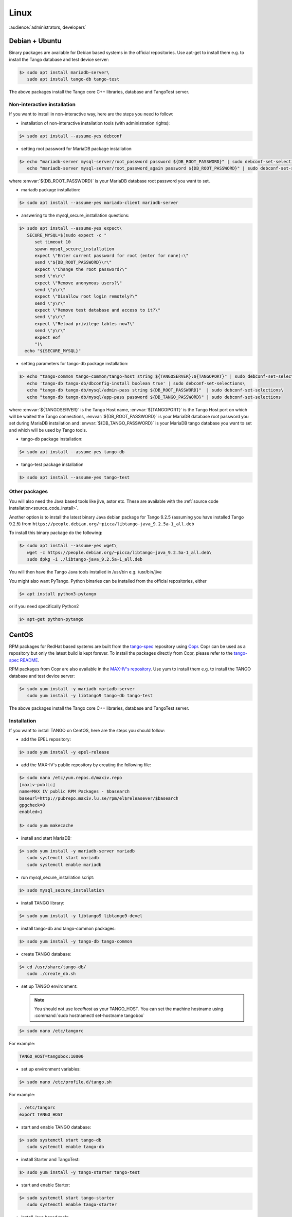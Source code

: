 .. _tango_on_linux:

Linux
=======

:audience:`administrators, developers`

Debian + Ubuntu
---------------
Binary packages are available for Debian based systems in the official repositories.
Use apt-get to install them e.g. to install the Tango database and test device server:

.. code-block:: console

   $> sudo apt install mariadb-server\
      sudo apt install tango-db tango-test


The above packages install the Tango core C++ libraries, database and TangoTest server. 

Non-interactive installation
~~~~~~~~~~~~~~~~~~~~~~~~~~~~

If you want to install in non-interactive way, here are the steps you need to follow:

- installation of non-interactive installation tools (with administration rights):

.. code-block:: console

    $> sudo apt install --assume-yes debconf 


- setting root password for MariaDB package installation

.. code-block:: console

    $> echo "mariadb-server mysql-server/root_password password ${DB_ROOT_PASSWORD}" | sudo debconf-set-selections\
       echo "mariadb-server mysql-server/root_password_again password ${DB_ROOT_PASSWORD}" | sudo debconf-set-selections

where :envvar:`${DB_ROOT_PASSWORD}` is your MariaDB database root password you want to set.


- mariadb package installation:

.. code-block:: console

    $> sudo apt install --assume-yes mariadb-client mariadb-server


- answering to the mysql_secure_installation questions:

.. code-block:: console

    $> sudo apt install --assume-yes expect\
       SECURE_MYSQL=$(sudo expect -c "
          set timeout 10
          spawn mysql_secure_installation
          expect \"Enter current password for root (enter for none):\"
          send \"${DB_ROOT_PASSWORD}\r\"
          expect \"Change the root password?\"
          send \"n\r\"
          expect \"Remove anonymous users?\"
          send \"y\r\"
          expect \"Disallow root login remotely?\"
          send \"y\r\"
          expect \"Remove test database and access to it?\"
          send \"y\r\"
          expect \"Reload privilege tables now?\"
          send \"y\r\"
          expect eof
          ")\
      echo "${SECURE_MYSQL}"


- setting parameters for tango-db package installation:

.. code-block:: console

    $> echo "tango-common tango-common/tango-host string ${TANGOSERVER}:${TANGOPORT}" | sudo debconf-set-selections\
       echo 'tango-db tango-db/dbconfig-install boolean true' | sudo debconf-set-selections\
       echo "tango-db tango-db/mysql/admin-pass string ${DB_ROOT_PASSWORD}"  | sudo debconf-set-selections\
       echo "tango-db tango-db/mysql/app-pass password ${DB_TANGO_PASSWORD}" | sudo debconf-set-selections

where :envvar:`${TANGOSERVER}` is the Tango Host name, 
:envvar:`${TANGOPORT}` is the Tango Host port on which will be waited the Tango connections,
:envvar:`${DB_ROOT_PASSWORD}` is your MariaDB database root password you set during 
MariaDB installation 
and :envvar:`${DB_TANGO_PASSWORD}` is your MariaDB tango database you want to set 
and which will be used by Tango tools.

- tango-db package installation:

.. code-block:: console

    $> sudo apt install --assume-yes tango-db


- tango-test package installation 

.. code-block:: console

   $> sudo apt install --assume-yes tango-test



Other packages
~~~~~~~~~~~~~~

You will also need the Java based tools like jive, astor etc.
These are available with the :ref:`source code installation<source_code_install>`. 

Another option is to install the latest binary Java debian package for Tango 9.2.5 
(assuming you have installed Tango 9.2.5) from ``https://people.debian.org/~picca/libtango-java_9.2.5a-1_all.deb``

To install this binary package do the following:

.. code-block:: console

    $> sudo apt install --assume-yes wget\
       wget -c https://people.debian.org/~picca/libtango-java_9.2.5a-1_all.deb\
       sudo dpkg -i ./libtango-java_9.2.5a-1_all.deb

You will then have the Tango Java tools installed in /usr/bin e.g. /usr/bin/jive

You might also want PyTango. Python binaries can be installed from the official repositories, either

.. code-block:: console

       $> apt install python3-pytango

or if you need specifically Python2

.. code-block:: console

       $> apt-get python-pytango


CentOS
------

RPM packages for RedHat based systems are built from the `tango-spec <https://gitlab.com/tango-controls/tango-spec>`_ repository
using `Copr <https://copr.fedorainfracloud.org/>`_.
Copr can be used as a repository but only the latest build is kept forever.
To install the packages directly from Copr, please refer to the `tango-spec README <https://gitlab.com/tango-controls/tango-spec/-/blob/main/README.md#installing-the-rpms>`_.

RPM packages from Copr are also available in the `MAX-IV's repository <http://pubrepo.maxiv.lu.se/rpm/el7/x86_64/>`_.
Use yum to install them e.g. to install the TANGO database and test device server:

.. code-block:: console

   $> sudo yum install -y mariadb mariadb-server
      sudo yum install -y libtango9 tango-db tango-test


The above packages install the Tango core C++ libraries, database and TangoTest server.

Installation
~~~~~~~~~~~~

If you want to install TANGO on CentOS, here are the steps you should follow:

-  add the EPEL repository:

.. code-block:: console

    $> sudo yum install -y epel-release

-  add the MAX-IV's public repository by creating the following file:

.. code-block:: console

    $> sudo nano /etc/yum.repos.d/maxiv.repo
    [maxiv-public]
    name=MAX IV public RPM Packages - $basearch
    baseurl=http://pubrepo.maxiv.lu.se/rpm/el$releasever/$basearch
    gpgcheck=0
    enabled=1

    $> sudo yum makecache

-  install and start MariaDB:

.. code-block:: console

    $> sudo yum install -y mariadb-server mariadb
       sudo systemctl start mariadb
       sudo systemctl enable mariadb

-  run  mysql_secure_installation script:

.. code-block:: console

    $> sudo mysql_secure_installation

-  install  TANGO library:

.. code-block:: console

    $> sudo yum install -y libtango9 libtango9-devel

-  install  tango-db and tango-common packages:

.. code-block:: console

    $> sudo yum install -y tango-db tango-common

-  create TANGO database:

.. code-block:: console

    $> cd /usr/share/tango-db/
       sudo ./create_db.sh

-  set up TANGO environment:

   .. note::

      You should not use `localhost` as your TANGO_HOST.
      You can set the machine hostname using :command:`sudo hostnamectl set-hostname tangobox`

.. code-block:: console

    $> sudo nano /etc/tangorc

For example:

.. code-block:: console

    TANGO_HOST=tangobox:10000

-  set up environment variables:

.. code-block:: console

    $> sudo nano /etc/profile.d/tango.sh

For example:

.. code-block:: console

    . /etc/tangorc
    export TANGO_HOST

-  start and enable TANGO database:

.. code-block:: console

    $> sudo systemctl start tango-db
       sudo systemctl enable tango-db

-  install  Starter and TangoTest:

.. code-block:: console

    $> sudo yum install -y tango-starter tango-test

-  start and enable Starter:

.. code-block:: console

    $> sudo systemctl start tango-starter
       sudo systemctl enable tango-starter

-  install Java based tools:

.. code-block:: console

    $> sudo yum install -y tango-java

-  install PyTango:

.. code-block:: console

    $> sudo yum install -y python-pytango

Arch
----
An AUR package exists `here <https://aur.archlinux.org/packages/tango/>`_

Download and install it from there, or use your favourite AUR helper application to do the work for you.

Video
-----

The following video (by Mohamed Cherif Areour, in French with English subtitles) shows you how to install Tango on Ubuntu and LinuxMint.

..  raw:: html

       <iframe width="560" height="315" src="https://www.youtube.com/embed/f903EIbiv6w?rel=0" frameborder="0" allowfullscreen></iframe>

|
|

Testing
-------
**How to test that everything was correctly installed**


You have to have *"tango-test"* been installed and check where is it located (you can use *"locate TangoTest"* command) and start it with *"test"* instance.

For example:

.. code-block:: console

       $> /usr/lib/tango/TangoTest test


Console should display "Ready to accept request".

After you may go to :ref:`Jive<jive_manual>` and choose the following window (see the image below):

.. image:: tango-on-linux/jive.png

TangoTest (it is a :term:`server <device server>`)-> test (it is an :term:`instance <device server instance>`) -> TangoTest (it is a :term:`class <device class>`) -> sys/tg-test/1 (it is a :term:`device <device>`)


Right click on the device and choose *"Test device"*.

You should get a new window with *"Attributes"* where you should see the values. That means you have done everything correct.

